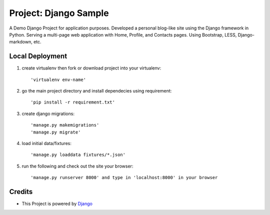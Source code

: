 ====================
Project: Django Sample
====================

A Demo Django Project for application purposes.
Developed a personal blog-like site using the Django framework in Python. Serving a multi-page web application with Home, Profile, and Contacts pages. Using Bootstrap, LESS, Django-markdown, etc.

Local Deployment
==================

#. create virtualenv then fork or download project into your virtualenv::
	
	'virtualenv env-name'


#. go the main project directory and install dependecies using requirement::

	'pip install -r requirement.txt'


#. create django migrations:: 

	'manage.py makemigrations'
	'manage.py migrate'


#. load initial data/fixtures::
	
	'manage.py loaddata fixtures/*.json'


#. run the following and check out the site your browser::
  
	'manage.py runserver 8000' and type in 'localhost:8000' in your browser

  

Credits
=========

* This Project is powered by `Django <https://www.djangoproject.com/>`_
